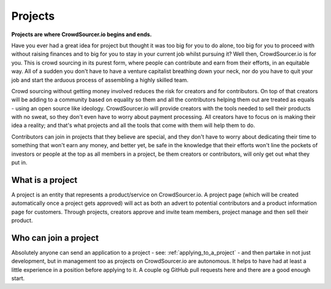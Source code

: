.. _project_basics:

Projects
=====================================

**Projects are where CrowdSourcer.io begins and ends.**

Have you ever had a great idea for project but thought it was too big for you to do alone, too big for you to proceed with without raising finances and to big for you to stay in your current job whilst pursuing it? Well then, CrowdSourcer.io is for you. This is crowd sourcing in its purest form, where people can contribute and earn from their efforts, in an equitable way. All of a sudden you don't have to have a venture capitalist breathing down your neck, nor do you have to quit your job and start the arduous process of assembling a highly skilled team.

Crowd sourcing without getting money involved reduces the risk for creators and for contributors. On top of that creators will be adding to a community based on equality so them and all the contributors helping them out are treated as equals - using an open source like ideology. CrowdSourcer.io will provide creators with the tools needed to sell their products with no sweat, so they don't even have to worry about payment processing. All creators have to focus on is making their idea a reality; and that's what projects and all the tools that come with them will help them to do.

Contributors can join in projects that they believe are special, and they don't have to worry about dedicating their time to something that won't earn any money, and better yet, be safe in the knowledge that their efforts won't line the pockets of investors or people at the top as all members in a project, be them creators or contributors, will only get out what they put in.

What is a project
-------------------

A project is an entity that represents a product/service on CrowdSourcer.io. A project page (which will be created automatically once a project gets approved) will act as both an advert to potential contributors and a product information page for customers. Through projects, creators approve and invite team members, project manage and then sell their product.

Who can join a project
-----------------------

Absolutely anyone can send an application to a project - see: :ref:`applying_to_a_project` - and then partake in not just development, but in management too as projects on CrowdSourcer.io are autonomous. It helps to have had at least a little experience in a position before applying to it. A couple og GitHub pull requests here and there are a good enough start.

